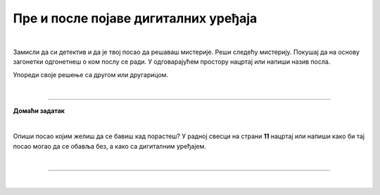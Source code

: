 Пре и после појаве дигиталних уређаја
=====================================

.. infonote::

 .. image:: ../../_images/robot11.png
    :height: 120
    :align: left

 Када урадиш дате задатке и одговориш на питања у лекцији знаћеш да упоредиш начине рада и живота људи пре и после појаве дигиталних уређаја.

|

Замисли да си детектив и да је твој посао да решаваш мистерије. Реши следећу мистерију. Покушај да на основу загонетки одгонетнеш о ком послу се ради. 
У одговарајућем простору нацртај или напиши назив посла.

.. fillintheblank:: 1031

    У рерни мојој све се злати. Док свет спава, ја радим у тишини, ко сам ја? 

    Одговор: |blank|

    - :PEKAR|[Pp]ekar|[Пп]екар|ПЕКАР: Браво, одговор је тачан!
      :x: Одговор није тачан.


.. fillintheblank:: 1032

    Са стетоскопом у белом мантилу дијагнозу делим. Када ја лекове препишем после тога све ти је лакше. Ко сам ја? 

    Одговор: |blank|

    - :LEKAR|[Ll]ekar|[Лл]екар|ЛЕКАР|[Дд]октор|ДОКТОР|[Dd]oktor|DOKTOR: Браво, одговор је тачан!
      :x: Одговор није тачан.

.. fillintheblank:: 1033

    Младе умове водим, знање им преносим. Ко сам ја?

    Одговор: |blank|

    - :NASTAVNIK|[Nn]astavnik|[Нн]аставник|НАСТАВНИК|[Uu]čitelj|[Uu]čiteljica|UČITELJ|UČITELJICA||[Uu]citelj|[Uu]citeljica|UCITELJ|UCITELJICA|УЧИТЕЉ|УЧИТЕЉИЦА|[Уу]читељ|[Уу]читељица: Браво, одговор је тачан!
      :x: Одговор није тачан.

.. fillintheblank:: 1034

    Возим путнике није важно да ли је дан или ноћ. Ко сам ја?

    Одговор: |blank|

    - :VOZAC|VOZAČ|[Vv]ozac|ВОЗАЧ|[Вв]озач|[Vv]ozač: Браво, одговор је тачан!
      :x: Одговор није тачан.

.. fillintheblank:: 1035

    У зеленом окружењу, радим сваки дан. Цвеће, биљке и врт уредим како знам. Заливам, садим, стварам мали рај, Ко сам ја? 

    Одговор: |blank|

    - :BAŠTOVAN|BASTOVAN|[Bb]aštovan|[Bb]astovan|БАШТОВАН|[Бб]аштован: Браво, одговор је тачан!
      :x: Одговор није тачан.

.. fillintheblank:: 1036

    У свету технике, моје снаге су важне. Конструишем ствари, машине разне. Ко сам ја?

    Одговор: |blank|

    - :INZENJER|INŽENJER|ИНЖЕЊЕР|[Ии]нжењер|[Ii]nzenjer|[Ii]nženjer: Браво, одговор је тачан!
      :x: Одговор није тачан.

.. fillintheblank:: 1037

    Смеши се купцима, топло и драго. О производима све зна и савете нам даје. Ко је то? 

    Одговор: |blank|

    - :TRGOVAC|trgovac|[Тт]рговац|[Tt]rgovac|[Pp]rodavac|[Пп]родавац|ПРОДАВАЦ|PRODAVAC: Браво, одговор је тачан!
      :x: Одговор није тачан.


Упореди своје решење са другом или другарицом.

.. questionnote::

 Одабери једно занимање и напиши како се тај посао обављао пре и после проналаска дигиталних уређаја.
 
.. questionnote::
 .. image:: ../../_images/robot12.png
    :height: 120
    :align: left

 У радној свесци на страни **9** нацртај како се тај посао обављао пре проналаска дигиталних уређаја, а на страни **10** како се обавља сада, после проналаска дигиталних уређаја.

|

.. image:: ../../_images/robot13.png
    :width: 100
    :align: right

------------

**Домаћи задатак**

|

Опиши посао којим желиш да се бавиш кад порастеш? У радној свесци на страни **11** нацртај или напиши како би тај посао могао да се обавља без, а како са дигиталним уређајем. 

|

----------------

|

